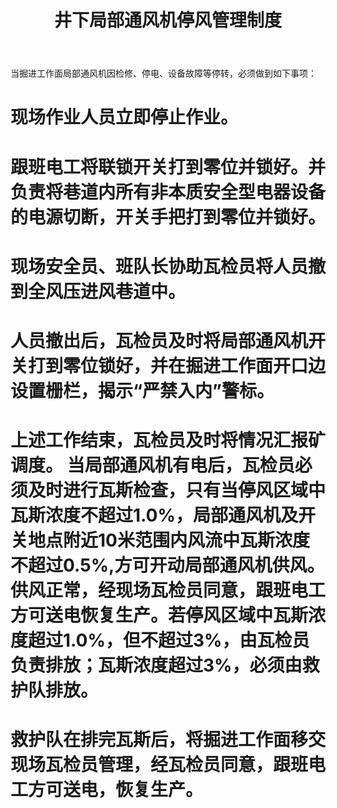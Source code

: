 :PROPERTIES:
:ID:       fc0fc9c9-1b64-4b97-a396-84fc2041d755
:END:
#+title: 井下局部通风机停风管理制度
当掘进工作面局部通风机因检修、停电、设备故障等停转，必须做到如下事项：
* 现场作业人员立即停止作业。
* 跟班电工将联锁开关打到零位并锁好。并负责将巷道内所有非本质安全型电器设备的电源切断，开关手把打到零位并锁好。
* 现场安全员、班队长协助瓦检员将人员撤到全风压进风巷道中。
* 人员撤出后，瓦检员及时将局部通风机开关打到零位锁好，并在掘进工作面开口边设置栅栏，揭示“严禁入内”警标。
* 上述工作结束，瓦检员及时将情况汇报矿调度。 当局部通风机有电后，瓦检员必须及时进行瓦斯检查，只有当停风区域中瓦斯浓度不超过1.0%，局部通风机及开关地点附近10米范围内风流中瓦斯浓度不超过0.5%,方可开动局部通风机供风。供风正常，经现场瓦检员同意，跟班电工方可送电恢复生产。若停风区域中瓦斯浓度超过1.0%，但不超过3%，由瓦检员负责排放；瓦斯浓度超过3%，必须由救护队排放。
* 救护队在排完瓦斯后，将掘进工作面移交现场瓦检员管理，经瓦检员同意，跟班电工方可送电，恢复生产。
